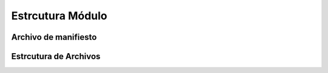 .. _estructura-modulo:


Estrcutura Módulo
#################

Archivo de manifiesto
*********************


Estrcutura de Archivos
**********************
